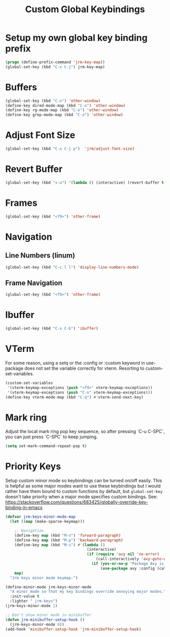 #+TITLE: Custom Global Keybindings
:PROPERTIES:
#+AUTHOR: Jeremy Gooch
#+STARTUP: overview
#+PROPERTY: header-args :results silent :tangle ~/.emacs.d/init.keybindings.el
:END:

* Setup my own global key binding prefix
#+begin_src emacs-lisp
  (progn (define-prefix-command 'jrm-key-map))
  (global-set-key (kbd "C-x C-j") jrm-key-map)
#+end_src

* Buffers
#+begin_src emacs-lisp
  (global-set-key (kbd "C-o") 'other-window)
  (define-key dired-mode-map (kbd "C-o") 'other-window)
  (define-key rg-mode-map (kbd "C-o") 'other-window)
  (define-key grep-mode-map (kbd "C-o") 'other-window)
#+end_src
* Adjust Font Size
#+begin_src emacs-lisp
  (global-set-key (kbd "C-x C-j p")  'jrm/adjust-font-size)
#+end_src
* Revert Buffer
#+begin_src emacs-lisp
  (global-set-key (kbd "s-u") '(lambda () (interactive) (revert-buffer t (not (buffer-modified-p)) t)))
#+end_src
* Frames
#+begin_src emacs-lisp
(global-set-key (kbd "<f9>") 'other-frame)
#+end_src

* Navigation
** Line Numbers (linum)
#+BEGIN_SRC emacs-lisp
  (global-set-key (kbd "C-c l l") 'display-line-numbers-mode)
#+END_SRC

** Frame Navigation
#+begin_src emacs-lisp
(global-set-key (kbd "<f9>") 'other-frame)
#+end_src
* Ibuffer
#+begin_src emacs-lisp
(global-set-key (kbd "C-x C-b") 'ibuffer)
#+end_src
* VTerm
For some reason, using a setq or the :config or :custom keyword in  use-package does not set the variable correctly for vterm. Resorting to custom-set-variables.
#+begin_src emacs-lisp :tangle no
  (custom-set-variables
   '(vterm-keymap-exceptions (push "<f9>" vterm-keymap-exceptions))
   '(vterm-keymap-exceptions (push "C-o" vterm-keymap-exceptions)))
  (define-key vterm-mode-map (kbd "C-q") #'vterm-send-next-key)
#+end_src
* Mark ring
Adjust the local mark ring pop key sequence, so after pressing `C-u C-SPC`, you can just press `C-SPC` to keep jumping.
#+BEGIN_SRC emacs-lisp
  (setq set-mark-command-repeat-pop t)
#+END_SRC
* Priority Keys
Setup custom minor mode so keybindings can be turned on/off easily. This is helpful as some major modes want to use these keybindings but I would rather have them bound to custom functions by default, but =global-set-key= doesn't take priority when a major mode specifies custom bindings. See: https://stackoverflow.com/questions/683425/globally-override-key-binding-in-emacs
#+begin_src emacs-lisp
  (defvar jrm-keys-minor-mode-map
    (let ((map (make-sparse-keymap)))

      ;; Navigation
      (define-key map (kbd "M-n") 'forward-paragraph)
      (define-key map (kbd "M-p") 'backward-paragraph)
      (define-key map (kbd "M-s") #'(lambda ()
                                      (interactive)
                                      (if (require 'avy nil 'no-error)
                                          (call-interactively 'avy-goto-word-1)
                                        (if (yes-or-no-p "Package Avy is not installed. Would you like Emacs to install it for you?")
                                            (use-package avy :config (call-interactively 'avy-goto-word-1))))))
      map)
    "Jrm keys minor mode keymap.")

  (define-minor-mode jrm-keys-minor-mode
    "A minor mode so that my key bindings override annoying major modes."
    :init-value t
    :lighter " jrm-keys")
  (jrm-keys-minor-mode 1)

  ;; Don't show minor mode in minibuffer
  (defun jrm-minibuffer-setup-hook ()
    (jrm-keys-minor-mode 0))
  (add-hook 'minibuffer-setup-hook 'jrm-minibuffer-setup-hook)

#+end_src
